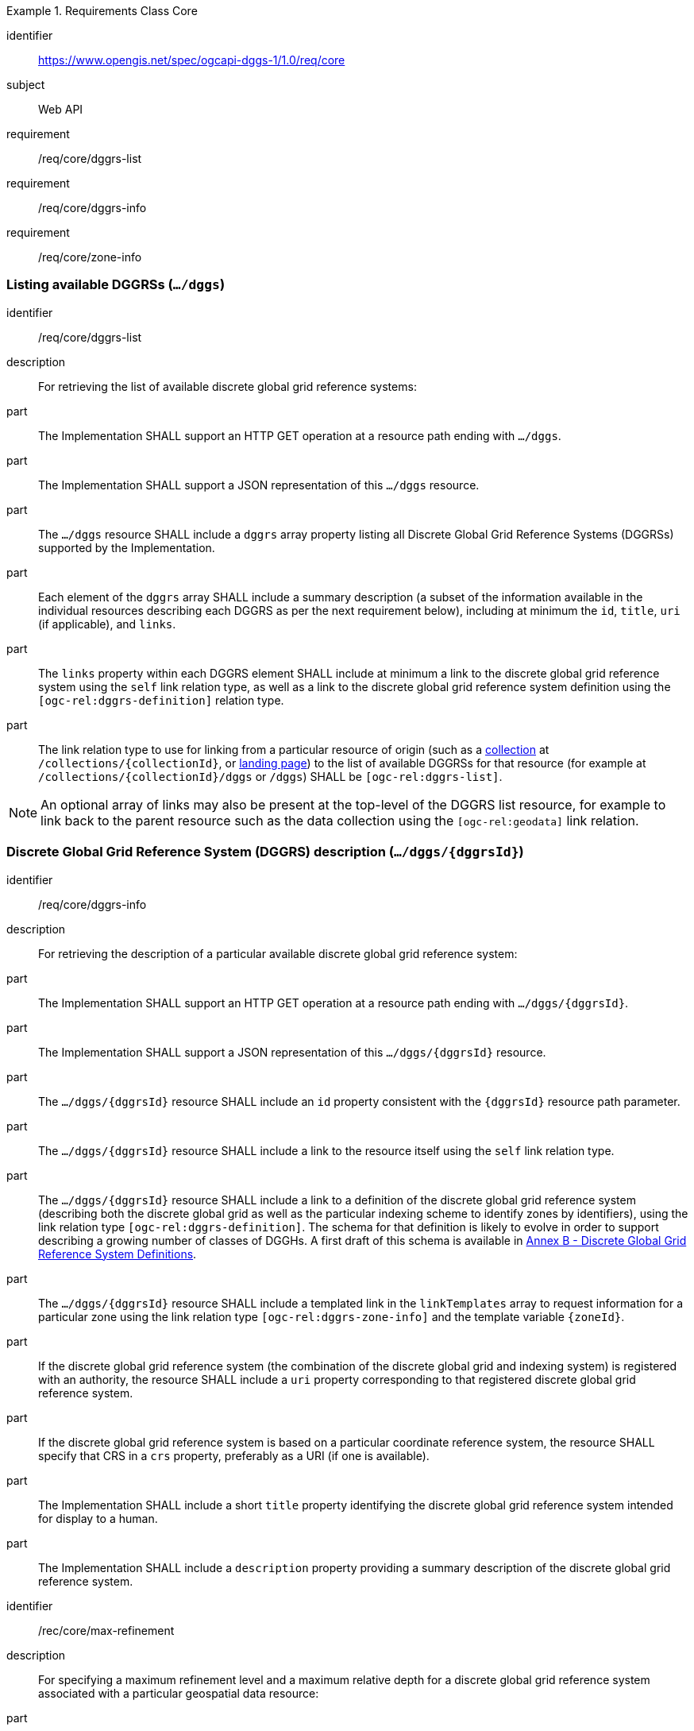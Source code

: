 [[rc-table_core]]
[requirements_class]
.Requirements Class Core
====
[%metadata]
identifier:: https://www.opengis.net/spec/ogcapi-dggs-1/1.0/req/core
subject:: Web API
requirement:: /req/core/dggrs-list
requirement:: /req/core/dggrs-info
requirement:: /req/core/zone-info
====

=== Listing available DGGRSs (`.../dggs`)

[requirement]
====
[%metadata]
identifier:: /req/core/dggrs-list
description:: For retrieving the list of available discrete global grid reference systems:
part:: The Implementation SHALL support an HTTP GET operation at a resource path ending with `.../dggs`.
part:: The Implementation SHALL support a JSON representation of this `.../dggs` resource.
part:: The `.../dggs` resource SHALL include a `dggrs` array property listing all Discrete Global Grid Reference Systems (DGGRSs) supported by the Implementation.
part:: Each element of the `dggrs` array SHALL include a summary description (a subset of the information available in the individual resources describing each DGGRS as per the next requirement below), including at minimum the `id`, `title`, `uri` (if applicable), and `links`.
part:: The `links` property within each DGGRS element SHALL include at minimum a link to the discrete global grid reference system using the `self` link relation type, as well as a link to the discrete global grid reference system definition using the `[ogc-rel:dggrs-definition]` relation type.
part:: The link relation type to use for linking from a particular resource of origin (such as a <<rc_collection-dggs,collection>> at `/collections/{collectionId}`, or <<rc_root-dggs,landing page>>)
to the list of available DGGRSs for that resource (for example at `/collections/{collectionId}/dggs` or `/dggs`) SHALL be `[ogc-rel:dggrs-list]`.
====

NOTE: An optional array of links may also be present at the top-level of the DGGRS list resource, for example to link back to the parent resource such as the data collection using the `[ogc-rel:geodata]` link relation.

=== Discrete Global Grid Reference System (DGGRS) description (`.../dggs/{dggrsId}`)

[requirement]
====
[%metadata]
identifier:: /req/core/dggrs-info
description:: For retrieving the description of a particular available discrete global grid reference system:
part:: The Implementation SHALL support an HTTP GET operation at a resource path ending with `.../dggs/{dggrsId}`.
part:: The Implementation SHALL support a JSON representation of this `.../dggs/{dggrsId}` resource.
part:: The `.../dggs/{dggrsId}` resource SHALL include an `id` property consistent with the `{dggrsId}` resource path parameter.
part:: The `.../dggs/{dggrsId}` resource SHALL include a link to the resource itself using the `self` link relation type.
part:: The `.../dggs/{dggrsId}` resource SHALL include a link to a definition of the discrete global grid reference system (describing both the discrete global grid as well as the particular indexing scheme to identify zones by identifiers),
using the link relation type `[ogc-rel:dggrs-definition]`.
The schema for that definition is likely to evolve in order to support describing a growing number of classes of DGGHs.
A first draft of this schema is available in <<annex-dggrs-def, Annex B - Discrete Global Grid Reference System Definitions>>.
part:: The `.../dggs/{dggrsId}` resource SHALL include a templated link in the `linkTemplates` array to request information for a particular zone using the link relation type `[ogc-rel:dggrs-zone-info]` and the template variable `{zoneId}`.
part:: If the discrete global grid reference system (the combination of the discrete global grid and indexing system) is registered with an authority, the resource SHALL include a `uri` property corresponding to that registered discrete global grid reference system.
part:: If the discrete global grid reference system is based on a particular coordinate reference system, the resource SHALL specify that CRS in a `crs` property, preferably as a URI (if one is available).
part:: The Implementation SHALL include a short `title` property identifying the discrete global grid reference system intended for display to a human.
part:: The Implementation SHALL include a `description` property providing a summary description of the discrete global grid reference system.
====

[recommendation]
====
[%metadata]
identifier:: /rec/core/max-refinement
description:: For specifying a maximum refinement level and a maximum relative depth for a discrete global grid reference system associated with a particular geospatial data resource:
part:: For DGGS resources associated with a data source, the Implementation SHOULD include a `maxRefinementLevel` integer property in the `.../dggs/{dggrsId}` resource specifying the maximum refinement level at which the full resolution of the data can be retrieved (using a `zone-depth` relative depth of 0) and/or used for performing the most accurate zone queries (using that value for `zone-level`).
part:: For DGGS resources associated with a data source, the Implementation SHOULD include a `maxRelativeDepth` integer property in the `.../dggs/{dggrsId}` resource specifying the maximum relative depth at which data can be retrieved.
====

[permission]
====
[%metadata]
identifier:: /per/core/beyond-max-refinement
description:: For handling requests beyond `maxRefinementLevel`:
part:: The Implementation MAY return a 4xx error for data retrieval and/or zone query requests beyond a `maxRefinementLevel` specified in the DGGRS description associated with the request.
part:: Alternatively, the Implementation MAY process the request by properly oversampling the data values for handling refinement levels beyond the `maxRefinementLevel`.
====

[[zone-info]]
=== Retrieving zone information (`.../dggs/{dggrsId}/zones/{zoneId}`)

[requirement]
====
[%metadata]
identifier:: /req/core/zone-info
description:: For retrieving information for a particular DGGRS zone:
part:: The Implementation SHALL support an HTTP GET operation at a resource path ending with `.../dggs/{dggrsId}/zones/{zoneId}` providing information for valid individual zones of the discrete global grid reference system.
part:: The zone information resource SHALL support a JSON representation.
part:: The zone information resource SHALL include an `id` property corresponding to the `{zoneId}` resource path parameter.
part:: The zone information resource SHALL include a link back to the corresponding DGGRS resource (`.../dggs/{dggrsId}`) using the `[ogc-rel:dggrs]` link relation type.
====

[recommendation]
====
[%metadata]
identifier:: /rec/core/zone-info
description:: For recommending additional things that should be included in zone information resources:
part:: The zone information resource SHOULD include a `shapeType` property indicating the shape type of the zone's geometry (e.g., hexagon or pentagon).
part:: The zone information resource SHOULD include a `level` property indicating the refinement level of the zone.
part:: The zone information resource SHOULD include a `crs` property indicating the Coordinate Reference System (CRS) in which the `geometry`, `centroid` and `bbox` property are specified.
part:: The zone information resource SHOULD include a `centroid` property indicating the centroid of the zone. In the JSON representation, this should be an array of two numbers in the CRS specified in `crs`.
part:: The zone information resource SHOULD include a `bbox` property indicating the extent (envelope / bounding box) of the zone. In the JSON representation, this should be an array of four (4) coordinates for a DGGRS with two spatial dimensions or six (6) coordinates for a DGGRS with three spatial dimensions, in the CRS specified in `crs`.
part:: The zone information resource SHOULD include links to its parent(s) zone(s) using link relation `[ogc-rel:dggrs-zone-parent]`.
part:: The zone information resource SHOULD include links to its immediate children zone using link relation `[ogc-rel:dggrs-zone-child]`.
part:: The zone information resource SHOULD include links to its neighboring zones using link relation `[ogc-rel:dggrs-zone-neighbor]`.
part:: The zone information resource SHOULD include an `areaMetersSquare` property indicating the surface area of the zone in square meters.
part:: For a DGGS with three spatial dimension, the zone information resource SHOULD include a `volumeMetersCube` property indicating the volume of the zone in cubic meters.
part:: For a temporal DGGS, the zone information resource SHOULD include a `temporalDurationSeconds` property indicating the amount of time covered by the zone in seconds.
part:: The zone information resource SHOULD include a `geometry` property indicating the 2D and/or 3D spatial geometry of the zone using GeoJSON or OGC Features & Geometry JSON for the JSON encoding,
and including intermediate points between the vertices of the geometry so as to accurately represent the shape of the zones for DGGRSs defined in a CRS other than the CRS used to express the coordinates of the vertices. The coordinates should be in the CRS specified in the `crs` property.
part:: For a temporal DGGS, the zone information resource SHOULD include a `temporalInterval` property indicating the start and end time of the zone.
part:: The implementation SHOULD support a GeoJSON and/or OGC Features & Geometry JSON representation of the zone information resource where the top-level object is a feature representing the zone geometry,
a `zoneID` property of that feature corresponds to the textual identifier (the `{zoneId}`), the `id` of the feature corresponds to either a sequential feature identifier starting at 1, the textual identifier of the zone, or the 64-bit unsigned integer identifier of the zone,
and the other properties described in this recommendation are properties of that feature.
part:: For a zone associated with a particular collection, the Implementation SHOULD provide summary statistics (`minimum`, `maximum`, `average`, `stdDev`) pertaining to this zone for each field (fields of the range of a coverage, or relevant numeric properties of a feature collection) of the data. In the JSON encoding, this SHOULD be implemented as a `statistics` JSON dictionary property mapping field names to an object containing each statistic.
part:: For a zone associated with a particular collection, the Implementation SHOULD provide `areaMetersSquareWithData`, `volumeMetersCubeWithData`, `temporalDurationSecondsWithData` properties corresponding to
the respective properties defined above for the overall zones, but considering only the portions of the zone where there is data (e.g., regions of the zone excluding NODATA values for a gridded coverage, or within geometry for a feature collection).
====

[recommendation]
====
[%metadata]
identifier:: /rec/core/robots-txt
description:: For discouraging automated crawling of zone information resources:
part:: Implementations SHOULD include a https://en.wikipedia.org/wiki/Robots.txt[robots.txt] file at the root of their Web API discouraging robots from crawling the DGGS zone resources.
part:: The content of that Robots.txt file SHOULD include `Disallow: \*/dggs/*/zones/*` to prevent crawling all DGGS resources under the `/zones/` resource path.
====

NOTE: The presence of a `robots.txt` file is not a security measure and relies on the voluntary compliance of well-intended crawlers to minimize unnecessary requests.
This measure does not prevent malicious clients from overwhelming the server with numerous requests which may result in Denial of Service attacks.
